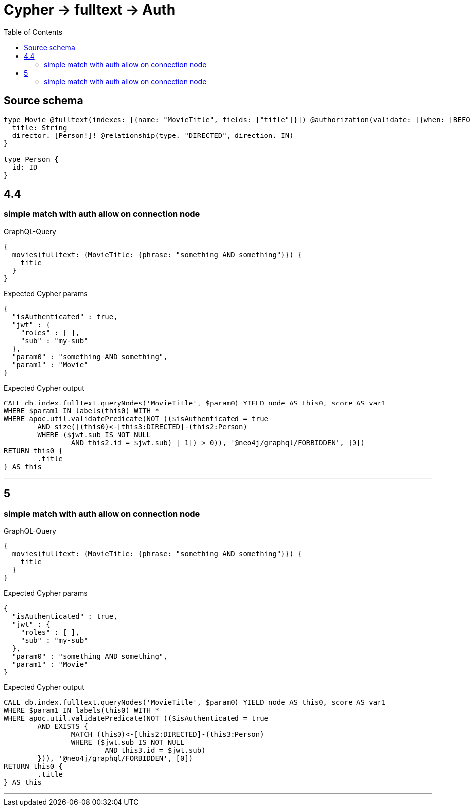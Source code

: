 :toc:

= Cypher -> fulltext -> Auth

== Source schema

[source,graphql,schema=true]
----
type Movie @fulltext(indexes: [{name: "MovieTitle", fields: ["title"]}]) @authorization(validate: [{when: [BEFORE], where: {node: {directorConnection: {node: {id: "$jwt.sub"}}}}}]) {
  title: String
  director: [Person!]! @relationship(type: "DIRECTED", direction: IN)
}

type Person {
  id: ID
}
----

== 4.4

=== simple match with auth allow on connection node

.GraphQL-Query
[source,graphql]
----
{
  movies(fulltext: {MovieTitle: {phrase: "something AND something"}}) {
    title
  }
}
----

.Expected Cypher params
[source,json]
----
{
  "isAuthenticated" : true,
  "jwt" : {
    "roles" : [ ],
    "sub" : "my-sub"
  },
  "param0" : "something AND something",
  "param1" : "Movie"
}
----

.Expected Cypher output
[source,cypher]
----
CALL db.index.fulltext.queryNodes('MovieTitle', $param0) YIELD node AS this0, score AS var1
WHERE $param1 IN labels(this0) WITH *
WHERE apoc.util.validatePredicate(NOT (($isAuthenticated = true
	AND size([(this0)<-[this3:DIRECTED]-(this2:Person)
	WHERE ($jwt.sub IS NOT NULL
		AND this2.id = $jwt.sub) | 1]) > 0)), '@neo4j/graphql/FORBIDDEN', [0])
RETURN this0 {
	.title
} AS this
----

'''

== 5

=== simple match with auth allow on connection node

.GraphQL-Query
[source,graphql]
----
{
  movies(fulltext: {MovieTitle: {phrase: "something AND something"}}) {
    title
  }
}
----

.Expected Cypher params
[source,json]
----
{
  "isAuthenticated" : true,
  "jwt" : {
    "roles" : [ ],
    "sub" : "my-sub"
  },
  "param0" : "something AND something",
  "param1" : "Movie"
}
----

.Expected Cypher output
[source,cypher]
----
CALL db.index.fulltext.queryNodes('MovieTitle', $param0) YIELD node AS this0, score AS var1
WHERE $param1 IN labels(this0) WITH *
WHERE apoc.util.validatePredicate(NOT (($isAuthenticated = true
	AND EXISTS {
		MATCH (this0)<-[this2:DIRECTED]-(this3:Person)
		WHERE ($jwt.sub IS NOT NULL
			AND this3.id = $jwt.sub)
	})), '@neo4j/graphql/FORBIDDEN', [0])
RETURN this0 {
	.title
} AS this
----

'''


